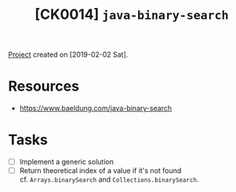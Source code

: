 #+TITLE: [CK0014] =java-binary-search=

[[file:../code/ck0014_java-binary-search][Project]] created on [2019-02-02 Sat].

* Resources

- https://www.baeldung.com/java-binary-search

* Tasks

- [ ] Implement a generic solution
- [ ] Return theoretical index of a value if it's not found \\
  cf. ~Arrays.binarySearch~ and ~Collections.binarySearch~.
